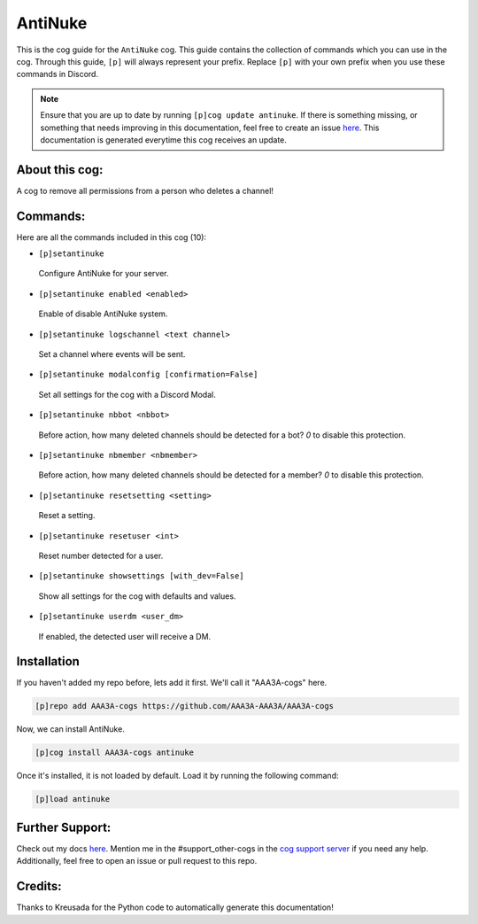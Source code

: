 .. _antinuke:
========
AntiNuke
========

This is the cog guide for the ``AntiNuke`` cog. This guide contains the collection of commands which you can use in the cog.
Through this guide, ``[p]`` will always represent your prefix. Replace ``[p]`` with your own prefix when you use these commands in Discord.

.. note::

    Ensure that you are up to date by running ``[p]cog update antinuke``.
    If there is something missing, or something that needs improving in this documentation, feel free to create an issue `here <https://github.com/AAA3A-AAA3A/AAA3A-cogs/issues>`_.
    This documentation is generated everytime this cog receives an update.

---------------
About this cog:
---------------

A cog to remove all permissions from a person who deletes a channel!

---------
Commands:
---------

Here are all the commands included in this cog (10):

* ``[p]setantinuke``
 Configure AntiNuke for your server.

* ``[p]setantinuke enabled <enabled>``
 Enable of disable AntiNuke system.

* ``[p]setantinuke logschannel <text channel>``
 Set a channel where events will be sent.

* ``[p]setantinuke modalconfig [confirmation=False]``
 Set all settings for the cog with a Discord Modal.

* ``[p]setantinuke nbbot <nbbot>``
 Before action, how many deleted channels should be detected for a bot? `0` to disable this protection.

* ``[p]setantinuke nbmember <nbmember>``
 Before action, how many deleted channels should be detected for a member? `0` to disable this protection.

* ``[p]setantinuke resetsetting <setting>``
 Reset a setting.

* ``[p]setantinuke resetuser <int>``
 Reset number detected for a user.

* ``[p]setantinuke showsettings [with_dev=False]``
 Show all settings for the cog with defaults and values.

* ``[p]setantinuke userdm <user_dm>``
 If enabled, the detected user will receive a DM.

------------
Installation
------------

If you haven't added my repo before, lets add it first. We'll call it "AAA3A-cogs" here.

.. code-block:: ini

    [p]repo add AAA3A-cogs https://github.com/AAA3A-AAA3A/AAA3A-cogs

Now, we can install AntiNuke.

.. code-block:: ini

    [p]cog install AAA3A-cogs antinuke

Once it's installed, it is not loaded by default. Load it by running the following command:

.. code-block:: ini

    [p]load antinuke

----------------
Further Support:
----------------

Check out my docs `here <https://aaa3a-cogs.readthedocs.io/en/latest/>`_.
Mention me in the #support_other-cogs in the `cog support server <https://discord.gg/GET4DVk>`_ if you need any help.
Additionally, feel free to open an issue or pull request to this repo.

--------
Credits:
--------

Thanks to Kreusada for the Python code to automatically generate this documentation!